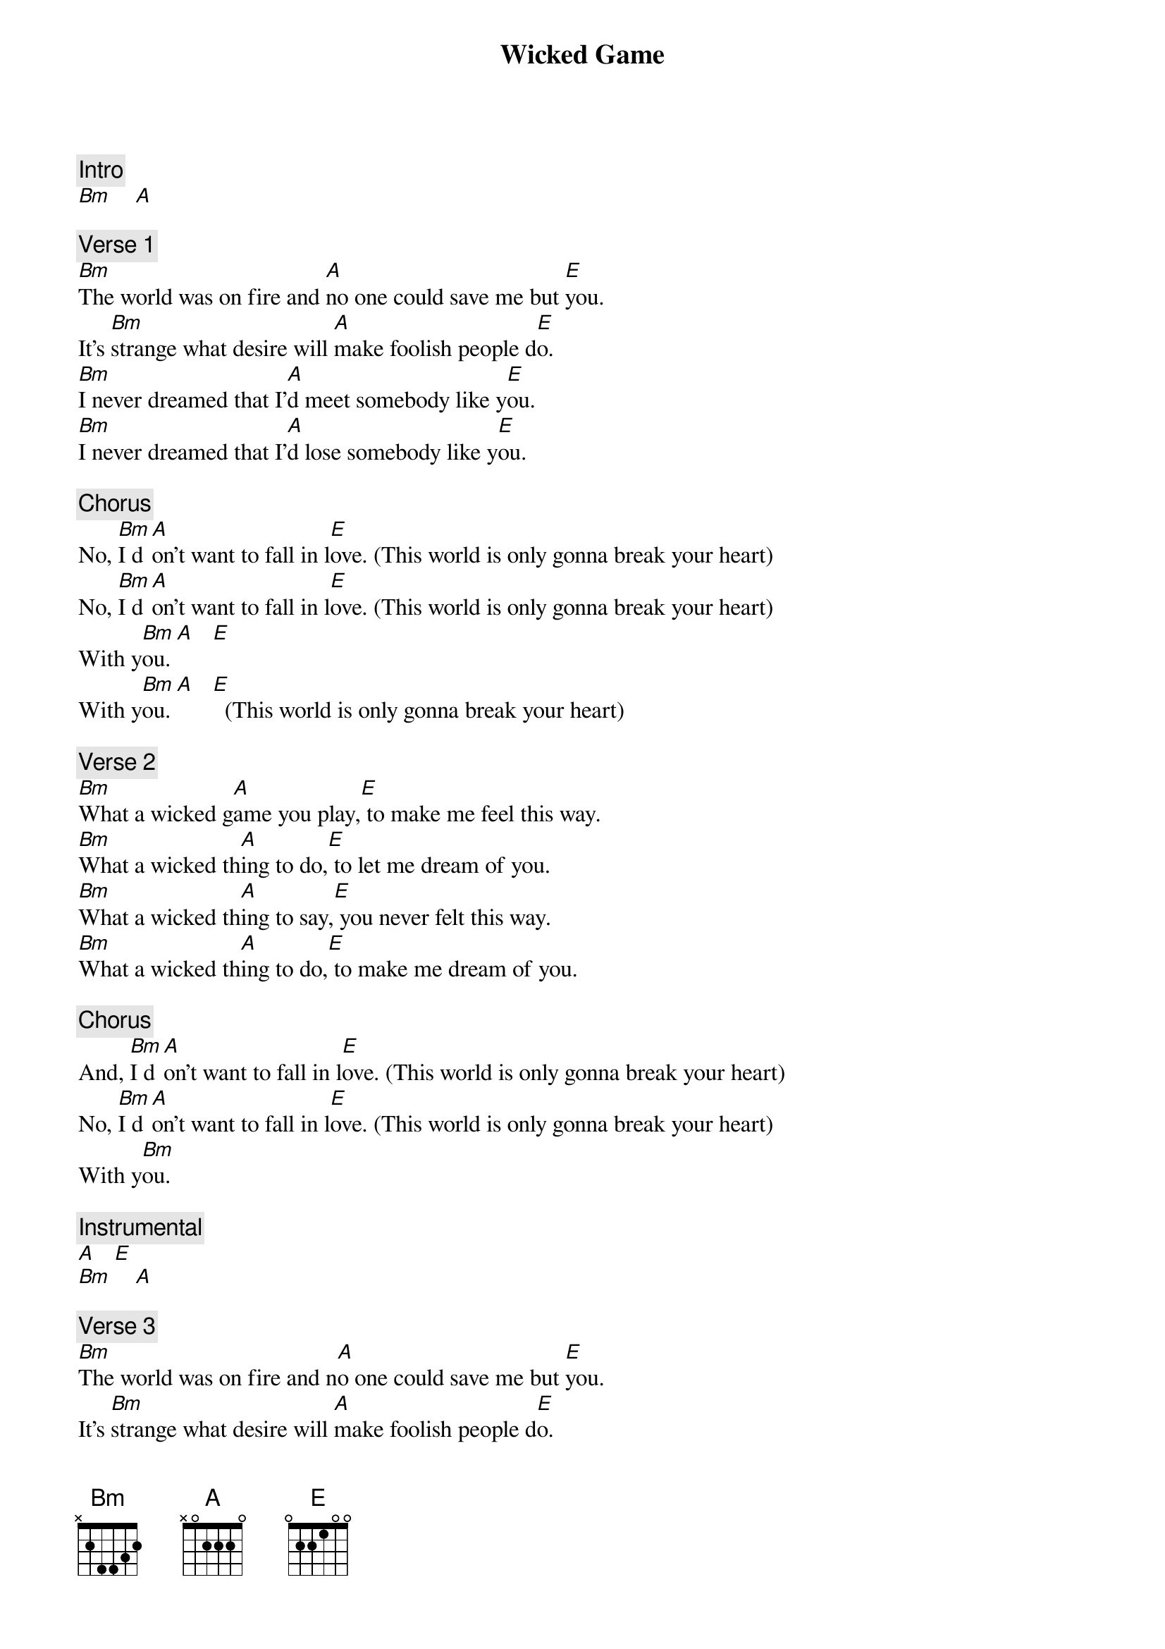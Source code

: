 {title: Wicked Game}
{artist: Chris Isaak}
{key: A}

{c: Intro}
[Bm]    [A]

{c: Verse 1}
[Bm]The world was on fire and [A]no one could save me but [E]you.
It's [Bm]strange what desire will [A]make foolish people d[E]o.
[Bm]I never dreamed that I'[A]d meet somebody like y[E]ou.
[Bm]I never dreamed that I'[A]d lose somebody like y[E]ou.

{c: Chorus}
No, [Bm]I d[A]on't want to fall in l[E]ove. (This world is only gonna break your heart)
No, [Bm]I d[A]on't want to fall in l[E]ove. (This world is only gonna break your heart)
With y[Bm]ou. [A]   [E]
With y[Bm]ou. [A]   [E]  (This world is only gonna break your heart)

{c: Verse 2}
[Bm]What a wicked g[A]ame you play,[E] to make me feel this way.
[Bm]What a wicked th[A]ing to do,[E] to let me dream of you.
[Bm]What a wicked th[A]ing to say,[E] you never felt this way.
[Bm]What a wicked th[A]ing to do,[E] to make me dream of you.

{c: Chorus}
And, [Bm]I d[A]on't want to fall in l[E]ove. (This world is only gonna break your heart)
No, [Bm]I d[A]on't want to fall in l[E]ove. (This world is only gonna break your heart)
With y[Bm]ou.

{c: Instrumental}
[A]   [E]
[Bm]    [A]

{c: Verse 3}
[Bm]The world was on fire and n[A]o one could save me but [E]you.
It's [Bm]strange what desire will [A]make foolish people d[E]o.
[Bm]I never dreamed that I'[A]d love somebody like y[E]ou.
[Bm]I never dreamed that I'[A]d lose somebody like y[E]ou, no.

{c: Chorus/Outro}
No, [Bm]I d[A]on't want to fall in l[E]ove. (This world is only gonna break your heart)
No, [Bm]I d[A]on't want to fall in l[E]ove. (This world is only gonna break your heart)
With y[Bm]ou. [A]   [E]  (This world is only gonna break your heart)
With y[Bm]ou. [A]   [E]  (This world is only gonna break your heart)
No, [Bm]IIII[A]III[E]II... (This world is only gonna break your heart)
[Bm]    [A]   [E]  (This world is only gonna break your heart)
[Bm]   Nobod[A]y loves no o[E]ne.
